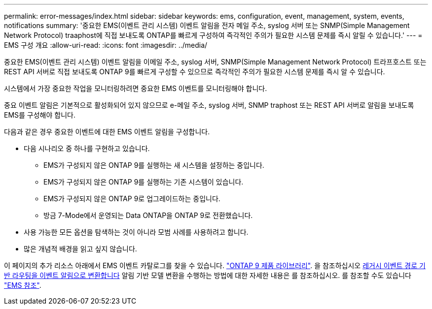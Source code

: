 ---
permalink: error-messages/index.html 
sidebar: sidebar 
keywords: ems, configuration, event, management, system, events, notifications 
summary: '중요한 EMS(이벤트 관리 시스템) 이벤트 알림을 전자 메일 주소, syslog 서버 또는 SNMP(Simple Management Network Protocol) traaphost에 직접 보내도록 ONTAP를 빠르게 구성하여 즉각적인 주의가 필요한 시스템 문제를 즉시 알릴 수 있습니다.' 
---
= EMS 구성 개요
:allow-uri-read: 
:icons: font
:imagesdir: ../media/


[role="lead"]
중요한 EMS(이벤트 관리 시스템) 이벤트 알림을 이메일 주소, syslog 서버, SNMP(Simple Management Network Protocol) 트라프호스트 또는 REST API 서버로 직접 보내도록 ONTAP 9를 빠르게 구성할 수 있으므로 즉각적인 주의가 필요한 시스템 문제를 즉시 알 수 있습니다.

시스템에서 가장 중요한 작업을 모니터링하려면 중요한 EMS 이벤트를 모니터링해야 합니다.

중요 이벤트 알림은 기본적으로 활성화되어 있지 않으므로 e-메일 주소, syslog 서버, SNMP traphost 또는 REST API 서버로 알림을 보내도록 EMS를 구성해야 합니다.

다음과 같은 경우 중요한 이벤트에 대한 EMS 이벤트 알림을 구성합니다.

* 다음 시나리오 중 하나를 구현하고 있습니다.
+
** EMS가 구성되지 않은 ONTAP 9를 실행하는 새 시스템을 설정하는 중입니다.
** EMS가 구성되지 않은 ONTAP 9를 실행하는 기존 시스템이 있습니다.
** EMS가 구성되지 않은 ONTAP 9로 업그레이드하는 중입니다.
** 방금 7-Mode에서 운영되는 Data ONTAP을 ONTAP 9로 전환했습니다.


* 사용 가능한 모든 옵션을 탐색하는 것이 아니라 모범 사례를 사용하려고 합니다.
* 많은 개념적 배경을 읽고 싶지 않습니다.


이 페이지의 추가 리소스 아래에서 EMS 이벤트 카탈로그를 찾을 수 있습니다. link:https://mysupport.netapp.com/documentation/productlibrary/index.html?productID=62286["ONTAP 9 제품 라이브러리"^]. 을 참조하십시오 xref:convert-ems-routing-to-notifications-task.html[레거시 이벤트 경로 기반 라우팅을 이벤트 알림으로 변환합니다] 알림 기반 모델 변환을 수행하는 방법에 대한 자세한 내용은 를 참조하십시오. 를 참조할 수도 있습니다 link:https://docs.netapp.com/us-en/ontap-ems-9121/["EMS 참조"^].

